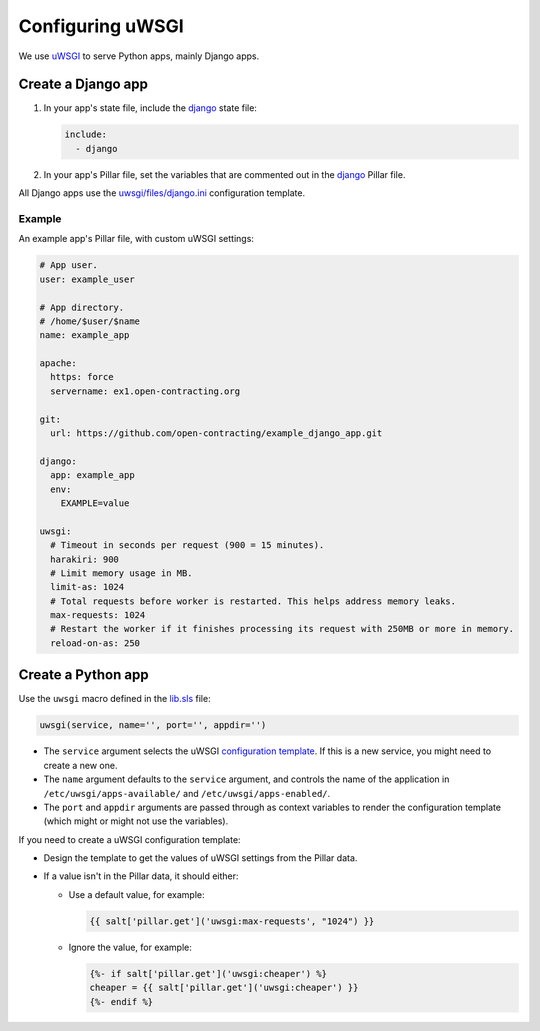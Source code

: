 Configuring uWSGI
=================

We use `uWSGI <https://uwsgi-docs.readthedocs.io/en/latest/>`__ to serve Python apps, mainly Django apps.

.. _django-apps:

Create a Django app
-------------------

#. In your app's state file, include the `django <https://github.com/open-contracting/deploy/blob/master/salt/django.sls>`__ state file:

   .. code-block:: yaml

      include:
        - django

#. In your app's Pillar file, set the variables that are commented out in the `django <https://github.com/open-contracting/deploy/blob/pillar/django.sls>`__ Pillar file.

All Django apps use the `uwsgi/files/django.ini <https://github.com/open-contracting/deploy/blob/master/salt/uwsgi/files/django.ini>`__ configuration template.

Example
~~~~~~~

An example app's Pillar file, with custom uWSGI settings:

.. code-block:: yaml

   # App user.
   user: example_user

   # App directory.
   # /home/$user/$name
   name: example_app

   apache:
     https: force
     servername: ex1.open-contracting.org

   git:
     url: https://github.com/open-contracting/example_django_app.git

   django:
     app: example_app
     env:
       EXAMPLE=value

   uwsgi:
     # Timeout in seconds per request (900 = 15 minutes).
     harakiri: 900
     # Limit memory usage in MB.
     limit-as: 1024
     # Total requests before worker is restarted. This helps address memory leaks.
     max-requests: 1024
     # Restart the worker if it finishes processing its request with 250MB or more in memory.
     reload-on-as: 250

Create a Python app
-------------------

Use the ``uwsgi`` macro defined in the `lib.sls <https://github.com/open-contracting/deploy/blob/master/salt/lib.sls>`__ file:

.. code-block:: yaml

   uwsgi(service, name='', port='', appdir='')

-  The ``service`` argument selects the uWSGI `configuration template <https://github.com/open-contracting/deploy/tree/master/salt/uwsgi/files/>`__. If this is a new service, you might need to create a new one.
-  The ``name`` argument defaults to the ``service`` argument, and controls the name of the application in ``/etc/uwsgi/apps-available/`` and ``/etc/uwsgi/apps-enabled/``.
-  The ``port`` and ``appdir`` arguments are passed through as context variables to render the configuration template (which might or might not use the variables).

If you need to create a uWSGI configuration template:

-  Design the template to get the values of uWSGI settings from the Pillar data.
-  If a value isn't in the Pillar data, it should either:

   -  Use a default value, for example:

      .. code-block:: jinja

         {{ salt['pillar.get']('uwsgi:max-requests', "1024") }}


   -  Ignore the value, for example:

      .. code-block:: jinja

         {%- if salt['pillar.get']('uwsgi:cheaper') %}
         cheaper = {{ salt['pillar.get']('uwsgi:cheaper') }}
         {%- endif %}
